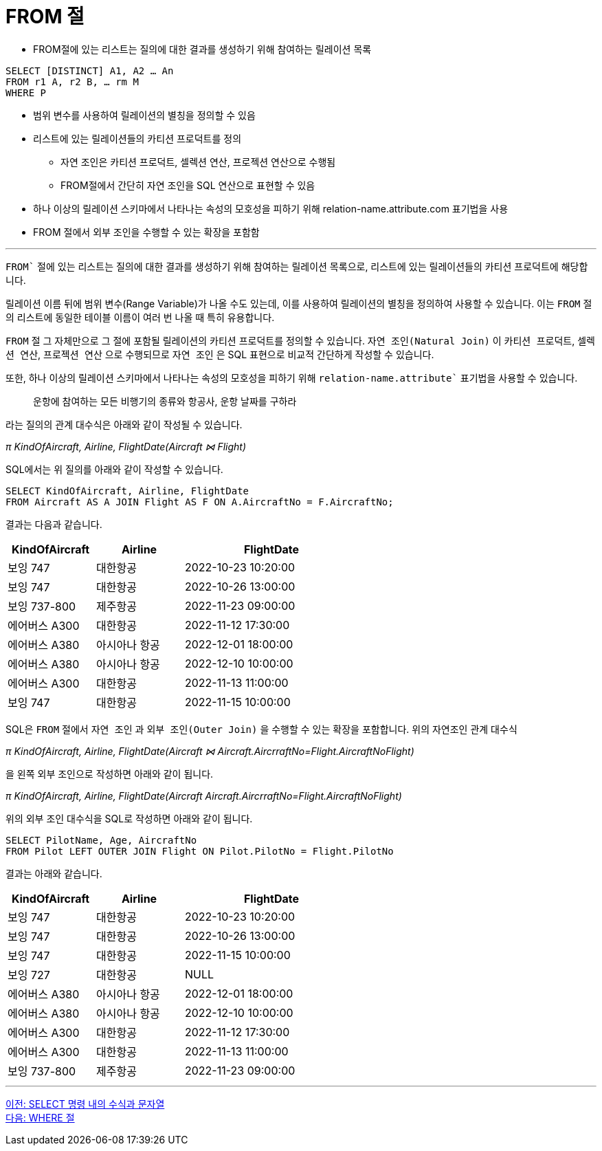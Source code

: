 = FROM 절

* FROM절에 있는 리스트는 질의에 대한 결과를 생성하기 위해 참여하는 릴레이션 목록

[source, sql]
----
SELECT [DISTINCT] A1, A2 … An
FROM r1 A, r2 B, … rm M
WHERE P
----

* 범위 변수를 사용하여 릴레이션의 별칭을 정의할 수 있음
* 리스트에 있는 릴레이션들의 카티션 프로덕트를 정의
** 자연 조인은 카티션 프로덕트, 셀렉션 연산, 프로젝션 연산으로 수행됨
** FROM절에서 간단히 자연 조인을 SQL 연산으로 표현할 수 있음
* 하나 이상의 릴레이션 스키마에서 나타나는 속성의 모호성을 피하기 위해 relation-name.attribute.com 표기법을 사용
* FROM 절에서 외부 조인을 수행할 수 있는 확장을 포함함

---

`FROM`` 절에 있는 리스트는 질의에 대한 결과를 생성하기 위해 참여하는 릴레이션 목록으로, 리스트에 있는 릴레이션들의 카티션 프로덕트에 해당합니다.

릴레이션 이름 뒤에 범위 변수(Range Variable)가 나올 수도 있는데, 이를 사용하여 릴레이션의 별칭을 정의하여 사용할 수 있습니다. 이는 `FROM` 절의 리스트에 동일한 테이블 이름이 여러 번 나올 때 특히 유용합니다.

`FROM` 절 그 자체만으로 그 절에 포함될 릴레이션의 카티션 프로덕트를 정의할 수 있습니다. `자연 조인(Natural Join)` 이 `카티션 프로덕트`, `셀렉션 연산`, `프로젝션 연산` 으로 수행되므로 `자연 조인` 은 SQL 표현으로 비교적 간단하게 작성할 수 있습니다.

또한, 하나 이상의 릴레이션 스키마에서 나타나는 속성의 모호성을 피하기 위해 `relation-name.attribute`` 표기법을 사용할 수 있습니다.

> 운항에 참여하는 모든 비행기의 종류와 항공사, 운항 날짜를 구하라

라는 질의의 관계 대수식은 아래와 같이 작성될 수 있습니다.

_π KindOfAircraft, Airline, FlightDate(Aircraft ⋈ Flight)_

SQL에서는 위 질의를 아래와 같이 작성할 수 있습니다.

[source, sql]
----
SELECT KindOfAircraft, Airline, FlightDate
FROM Aircraft AS A JOIN Flight AS F ON A.AircraftNo = F.AircraftNo;
----

결과는 다음과 같습니다.

[%header, cols="1,1,2" width=60%]
|===
|KindOfAircraft |Airline    |FlightDate
|보잉 747	    |대한항공	    |2022-10-23 10:20:00
|보잉 747	    |대한항공	|2022-10-26 13:00:00
|보잉 737-800	|제주항공	|2022-11-23 09:00:00
|에어버스 A300	|대한항공	|2022-11-12 17:30:00
|에어버스 A380	|아시아나 항공	|2022-12-01 18:00:00
|에어버스 A380	|아시아나 항공	|2022-12-10 10:00:00
|에어버스 A300	|대한항공	|2022-11-13 11:00:00
|보잉 747	    |대한항공	|2022-11-15 10:00:00
|===

SQL은 `FROM` 절에서 `자연 조인` 과 `외부 조인(Outer Join)` 을 수행할 수 있는 확장을 포함합니다. 위의 자연조인 관계 대수식

_π KindOfAircraft, Airline, FlightDate(Aircraft ⋈ Aircraft.AircrraftNo=Flight.AircraftNoFlight)_

을 왼쪽 외부 조인으로 작성하면 아래와 같이 됩니다.

_π KindOfAircraft, Airline, FlightDate(Aircraft   Aircraft.AircrraftNo=Flight.AircraftNoFlight)_

위의 외부 조인 대수식을 SQL로 작성하면 아래와 같이 됩니다.

[source, sql]
----
SELECT PilotName, Age, AircraftNo
FROM Pilot LEFT OUTER JOIN Flight ON Pilot.PilotNo = Flight.PilotNo
----

결과는 아래와 같습니다.

[%header, cols="1,1,2" width=60%]
|===
|KindOfAircraft	|Airline	|FlightDate
|보잉 747	|대한항공	|2022-10-23 10:20:00
|보잉 747	|대한항공	|2022-10-26 13:00:00
|보잉 747	|대한항공	|2022-11-15 10:00:00
|보잉 727	|대한항공	|NULL
|에어버스 A380	|아시아나 항공	|2022-12-01 18:00:00
|에어버스 A380	|아시아나 항공	|2022-12-10 10:00:00
|에어버스 A300	|대한항공	|2022-11-12 17:30:00
|에어버스 A300	|대한항공	|2022-11-13 11:00:00
|보잉 737-800	|제주항공	|2022-11-23 09:00:00
|===

---

link:./03-5_expression_n_string_in_sql.adoc[이전: SELECT 명령 내의 수식과 문자열] +
link:./03-7_where_clause.adoc[다음: WHERE 절]
